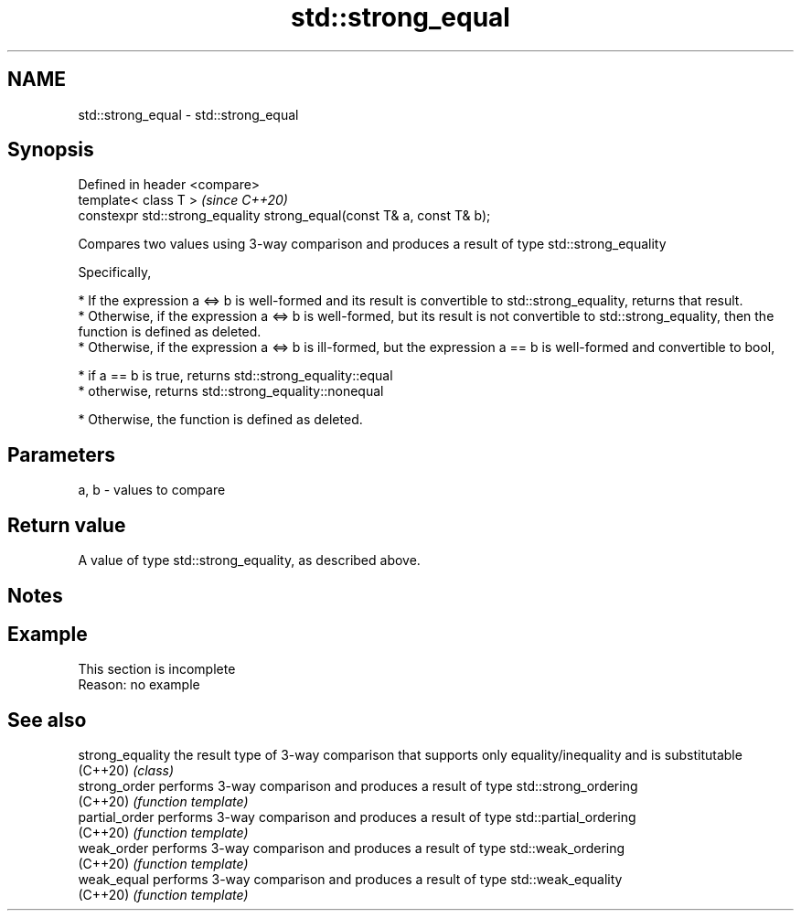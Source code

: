 .TH std::strong_equal 3 "2020.03.24" "http://cppreference.com" "C++ Standard Libary"
.SH NAME
std::strong_equal \- std::strong_equal

.SH Synopsis
   Defined in header <compare>
   template< class T >                                                   \fI(since C++20)\fP
   constexpr std::strong_equality strong_equal(const T& a, const T& b);

   Compares two values using 3-way comparison and produces a result of type std::strong_equality

   Specifically,

     * If the expression a <=> b is well-formed and its result is convertible to std::strong_equality, returns that result.
     * Otherwise, if the expression a <=> b is well-formed, but its result is not convertible to std::strong_equality, then the function is defined as deleted.
     * Otherwise, if the expression a <=> b is ill-formed, but the expression a == b is well-formed and convertible to bool,

              * if a == b is true, returns std::strong_equality::equal
              * otherwise, returns std::strong_equality::nonequal

     * Otherwise, the function is defined as deleted.

.SH Parameters

   a, b - values to compare

.SH Return value

   A value of type std::strong_equality, as described above.

.SH Notes

.SH Example

    This section is incomplete
    Reason: no example

.SH See also

   strong_equality the result type of 3-way comparison that supports only equality/inequality and is substitutable
   (C++20)         \fI(class)\fP
   strong_order    performs 3-way comparison and produces a result of type std::strong_ordering
   (C++20)         \fI(function template)\fP
   partial_order   performs 3-way comparison and produces a result of type std::partial_ordering
   (C++20)         \fI(function template)\fP
   weak_order      performs 3-way comparison and produces a result of type std::weak_ordering
   (C++20)         \fI(function template)\fP
   weak_equal      performs 3-way comparison and produces a result of type std::weak_equality
   (C++20)         \fI(function template)\fP
